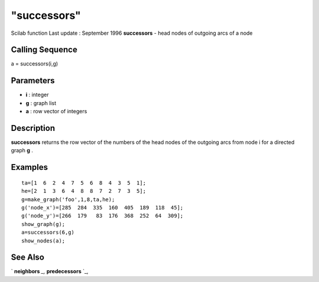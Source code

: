 ====
"successors"
====

Scilab function Last update : September 1996
**successors** - head nodes of outgoing arcs of a node



Calling Sequence
~~~~~~~~~~~~~~~~

a = successors(i,g)




Parameters
~~~~~~~~~~


+ **i** : integer
+ **g** : graph list
+ **a** : row vector of integers




Description
~~~~~~~~~~~

**successors** returns the row vector of the numbers of the head nodes
of the outgoing arcs from node i for a directed graph **g** .



Examples
~~~~~~~~


::

    
    
    ta=[1  6  2  4  7  5  6  8  4  3  5  1];
    he=[2  1  3  6  4  8  8  7  2  7  3  5];
    g=make_graph('foo',1,8,ta,he);
    g('node_x')=[285  284  335  160  405  189  118  45];
    g('node_y')=[266  179   83  176  368  252  64  309];
    show_graph(g);
    a=successors(6,g)
    show_nodes(a);
     
      




See Also
~~~~~~~~

` **neighbors** `_,` **predecessors** `_,

.. _
      : ://./metanet/predecessors.htm
.. _
      : ://./metanet/neighbors.htm



